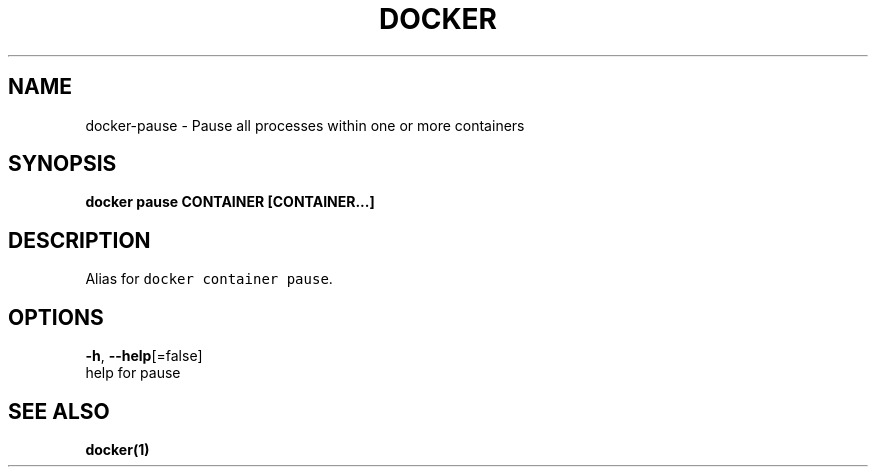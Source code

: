 .TH "DOCKER" "1" "Aug 2018" "Docker Community" "" 
.nh
.ad l


.SH NAME
.PP
docker\-pause \- Pause all processes within one or more containers


.SH SYNOPSIS
.PP
\fBdocker pause CONTAINER [CONTAINER...]\fP


.SH DESCRIPTION
.PP
Alias for \fB\fCdocker container pause\fR\&.


.SH OPTIONS
.PP
\fB\-h\fP, \fB\-\-help\fP[=false]
    help for pause


.SH SEE ALSO
.PP
\fBdocker(1)\fP
